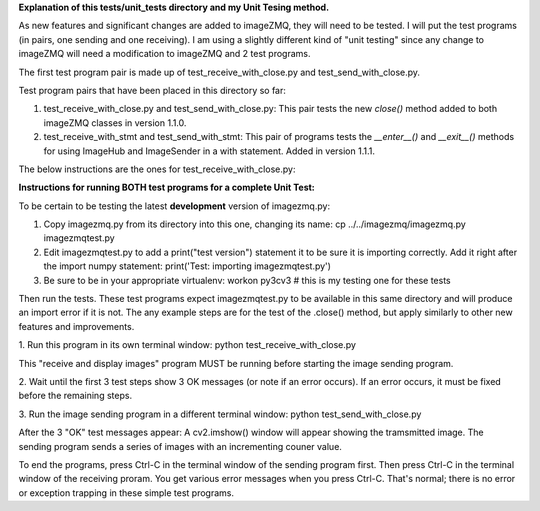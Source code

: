 **Explanation of this tests/unit_tests directory and my Unit Tesing method.**

As new features and significant changes are added to imageZMQ, they will need
to be tested. I will put the test programs (in pairs, one sending and one
receiving). I am using a slightly different kind of "unit testing" since any
change to imageZMQ will need a modification to imageZMQ and 2 test programs.

The first test program pair is made up of test_receive_with_close.py and
test_send_with_close.py.

Test program pairs that have been placed in this directory so far:

1. test_receive_with_close.py and test_send_with_close.py: This pair tests the
   new `close()` method added to both imageZMQ classes in version 1.1.0.
2. test_receive_with_stmt and test_send_with_stmt: This pair of programs tests
   the `__enter__()` and `__exit__()` methods for using ImageHub and ImageSender
   in a with statement. Added in version 1.1.1.

The below instructions are the ones for test_receive_with_close.py:

**Instructions for running BOTH test programs for a complete Unit Test:**

To be certain to be testing the latest **development** version of imagezmq.py:

1. Copy imagezmq.py from its directory into this one, changing its name:
   cp ../../imagezmq/imagezmq.py imagezmqtest.py
2. Edit imagezmqtest.py to add a print("test version") statement it to be
   sure it is importing correctly. Add it right after the import numpy
   statement:
   print('Test: importing imagezmqtest.py')
3. Be sure to be in your appropriate virtualenv:
   workon py3cv3  # this is my testing one for these tests

Then run the tests. These test programs expect imagezmqtest.py to be available
in this same directory and will produce an import error if it is not. The
any example steps are for the test of the .close() method, but apply similarly to
other new features and improvements.

1. Run this program in its own terminal window:
python test_receive_with_close.py

This "receive and display images" program MUST be running before starting the
image sending program.

2. Wait until the first 3 test steps show 3 OK messages (or note if an
error occurs). If an error occurs, it must be fixed before the remaining steps.

3. Run the image sending program in a different terminal window:
python test_send_with_close.py

After the 3 "OK" test messages appear:
A cv2.imshow() window will appear showing the tramsmitted image. The sending
program sends a series of images with an incrementing couner value.

To end the programs, press Ctrl-C in the terminal window of the sending program
first. Then press Ctrl-C in the terminal window of the receiving proram. You
get various error messages when you press Ctrl-C. That's normal; there is no
error or exception trapping in these simple test programs.
